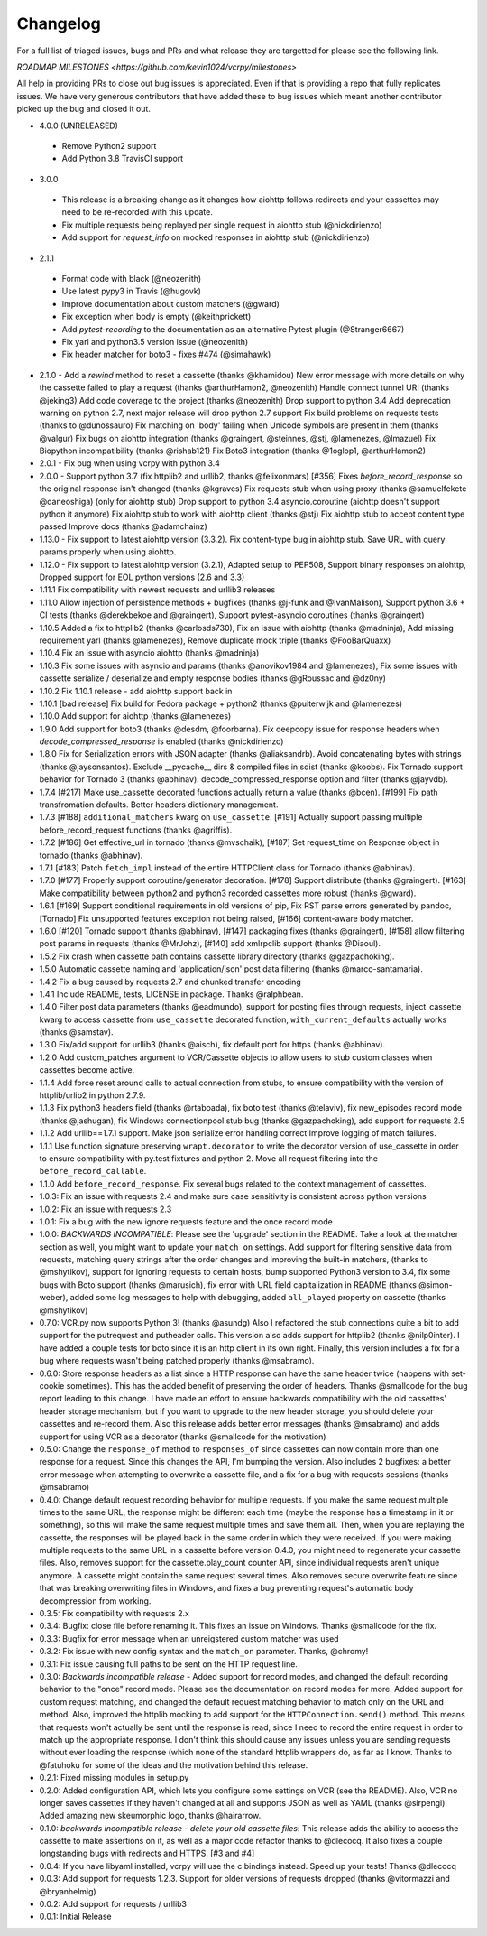 Changelog
---------

For a full list of triaged issues, bugs and PRs and what release they are targetted for please see the following link.

`ROADMAP MILESTONES <https://github.com/kevin1024/vcrpy/milestones>`

All help in providing PRs to close out bug issues is appreciated. Even if that is providing a repo that fully replicates issues. We have very generous contributors that have added these to bug issues which meant another contributor picked up the bug and closed it out.

-  4.0.0 (UNRELEASED)
  - Remove Python2 support
  - Add Python 3.8 TravisCI support
-  3.0.0
  - This release is a breaking change as it changes how aiohttp follows redirects and your cassettes may need to be re-recorded with this update.
  - Fix multiple requests being replayed per single request in aiohttp stub (@nickdirienzo)
  - Add support for `request_info` on mocked responses in aiohttp stub (@nickdirienzo)
-  2.1.1 
  - Format code with black (@neozenith)
  - Use latest pypy3 in Travis (@hugovk)
  - Improve documentation about custom matchers (@gward)
  - Fix exception when body is empty (@keithprickett)
  - Add `pytest-recording` to the documentation as an alternative Pytest plugin (@Stranger6667)
  - Fix yarl and python3.5 version issue (@neozenith)
  - Fix header matcher for boto3 - fixes #474 (@simahawk)
-  2.1.0 - Add a `rewind` method to reset a cassette (thanks @khamidou)
   New error message with more details on why the cassette failed to play a request (thanks @arthurHamon2, @neozenith)
   Handle connect tunnel URI (thanks @jeking3)
   Add code coverage to the project (thanks @neozenith)
   Drop support to python 3.4
   Add deprecation warning on python 2.7, next major release will drop python 2.7 support
   Fix build problems on requests tests (thanks to @dunossauro)
   Fix matching on 'body' failing when Unicode symbols are present in them (thanks @valgur)
   Fix bugs on aiohttp integration (thanks @graingert, @steinnes, @stj, @lamenezes, @lmazuel)
   Fix Biopython incompatibility (thanks @rishab121)
   Fix Boto3 integration (thanks @1oglop1, @arthurHamon2)
-  2.0.1 - Fix bug when using vcrpy with python 3.4
-  2.0.0 - Support python 3.7 (fix httplib2 and urllib2, thanks @felixonmars)
   [#356] Fixes `before_record_response` so the original response isn't changed (thanks @kgraves)
   Fix requests stub when using proxy (thanks @samuelfekete @daneoshiga)
   (only for aiohttp stub) Drop support to python 3.4 asyncio.coroutine (aiohttp doesn't support python it anymore)
   Fix aiohttp stub to work with aiohttp client (thanks @stj)
   Fix aiohttp stub to accept content type passed
   Improve docs (thanks @adamchainz)
-  1.13.0 - Fix support to latest aiohttp version (3.3.2). Fix content-type bug in aiohttp stub. Save URL with query params properly when using aiohttp.
-  1.12.0 - Fix support to latest aiohttp version (3.2.1), Adapted setup to PEP508, Support binary responses on aiohttp, Dropped support for EOL python versions (2.6 and 3.3)
-  1.11.1 Fix compatibility with newest requests and urllib3 releases
-  1.11.0 Allow injection of persistence methods + bugfixes (thanks @j-funk and @IvanMalison),
   Support python 3.6 + CI tests (thanks @derekbekoe and @graingert),
   Support pytest-asyncio coroutines (thanks @graingert)
-  1.10.5 Added a fix to httplib2 (thanks @carlosds730), Fix an issue with
   aiohttp (thanks @madninja), Add missing requirement yarl (thanks @lamenezes),
   Remove duplicate mock triple (thanks @FooBarQuaxx)
-  1.10.4 Fix an issue with asyncio aiohttp (thanks @madninja)
-  1.10.3 Fix some issues with asyncio and params (thanks @anovikov1984 and
   @lamenezes), Fix some issues with cassette serialize / deserialize and empty
   response bodies (thanks @gRoussac and @dz0ny)
-  1.10.2 Fix 1.10.1 release - add aiohttp support back in
-  1.10.1 [bad release] Fix build for Fedora package + python2 (thanks @puiterwijk and @lamenezes)
-  1.10.0 Add support for aiohttp (thanks @lamenezes)
-  1.9.0 Add support for boto3 (thanks @desdm, @foorbarna). Fix deepcopy issue
   for response headers when `decode_compressed_response` is enabled (thanks
   @nickdirienzo)
-  1.8.0 Fix for Serialization errors with JSON adapter (thanks
   @aliaksandrb). Avoid concatenating bytes with strings (thanks
   @jaysonsantos). Exclude __pycache__ dirs & compiled files in sdist
   (thanks @koobs). Fix Tornado support behavior for Tornado 3 (thanks
   @abhinav). decode_compressed_response option and filter (thanks
   @jayvdb).
-  1.7.4 [#217] Make use_cassette decorated functions actually return a
   value (thanks @bcen). [#199] Fix path transfromation defaults.
   Better headers dictionary management.
-  1.7.3 [#188] ``additional_matchers`` kwarg on ``use_cassette``.
   [#191] Actually support passing multiple before_record_request
   functions (thanks @agriffis).
-  1.7.2 [#186] Get effective_url in tornado (thanks @mvschaik), [#187]
   Set request_time on Response object in tornado (thanks @abhinav).
-  1.7.1 [#183] Patch ``fetch_impl`` instead of the entire HTTPClient
   class for Tornado (thanks @abhinav).
-  1.7.0 [#177] Properly support coroutine/generator decoration. [#178]
   Support distribute (thanks @graingert). [#163] Make compatibility
   between python2 and python3 recorded cassettes more robust (thanks
   @gward).
-  1.6.1 [#169] Support conditional requirements in old versions of
   pip, Fix RST parse errors generated by pandoc, [Tornado] Fix
   unsupported features exception not being raised, [#166]
   content-aware body matcher.
-  1.6.0 [#120] Tornado support (thanks @abhinav), [#147] packaging fixes
   (thanks @graingert), [#158] allow filtering post params in requests
   (thanks @MrJohz), [#140] add xmlrpclib support (thanks @Diaoul).
-  1.5.2 Fix crash when cassette path contains cassette library
   directory (thanks @gazpachoking).
-  1.5.0 Automatic cassette naming and 'application/json' post data
   filtering (thanks @marco-santamaria).
-  1.4.2 Fix a bug caused by requests 2.7 and chunked transfer encoding
-  1.4.1 Include README, tests, LICENSE in package. Thanks @ralphbean.
-  1.4.0 Filter post data parameters (thanks @eadmundo), support for
   posting files through requests, inject\_cassette kwarg to access
   cassette from ``use_cassette`` decorated function,
   ``with_current_defaults`` actually works (thanks @samstav).
-  1.3.0 Fix/add support for urllib3 (thanks @aisch), fix default port
   for https (thanks @abhinav).
-  1.2.0 Add custom\_patches argument to VCR/Cassette objects to allow
   users to stub custom classes when cassettes become active.
-  1.1.4 Add force reset around calls to actual connection from stubs,
   to ensure compatibility with the version of httplib/urlib2 in python
   2.7.9.
-  1.1.3 Fix python3 headers field (thanks @rtaboada), fix boto test
   (thanks @telaviv), fix new\_episodes record mode (thanks @jashugan),
   fix Windows connectionpool stub bug (thanks @gazpachoking), add
   support for requests 2.5
-  1.1.2 Add urllib==1.7.1 support. Make json serialize error handling
   correct Improve logging of match failures.
-  1.1.1 Use function signature preserving ``wrapt.decorator`` to write
   the decorator version of use\_cassette in order to ensure
   compatibility with py.test fixtures and python 2. Move all request
   filtering into the ``before_record_callable``.
-  1.1.0 Add ``before_record_response``. Fix several bugs related to the
   context management of cassettes.
-  1.0.3: Fix an issue with requests 2.4 and make sure case sensitivity
   is consistent across python versions
-  1.0.2: Fix an issue with requests 2.3
-  1.0.1: Fix a bug with the new ignore requests feature and the once
   record mode
-  1.0.0: *BACKWARDS INCOMPATIBLE*: Please see the 'upgrade' section in
   the README. Take a look at the matcher section as well, you might
   want to update your ``match_on`` settings. Add support for filtering
   sensitive data from requests, matching query strings after the order
   changes and improving the built-in matchers, (thanks to @mshytikov),
   support for ignoring requests to certain hosts, bump supported
   Python3 version to 3.4, fix some bugs with Boto support (thanks
   @marusich), fix error with URL field capitalization in README (thanks
   @simon-weber), added some log messages to help with debugging, added
   ``all_played`` property on cassette (thanks @mshytikov)
-  0.7.0: VCR.py now supports Python 3! (thanks @asundg) Also I
   refactored the stub connections quite a bit to add support for the
   putrequest and putheader calls. This version also adds support for
   httplib2 (thanks @nilp0inter). I have added a couple tests for boto
   since it is an http client in its own right. Finally, this version
   includes a fix for a bug where requests wasn't being patched properly
   (thanks @msabramo).
-  0.6.0: Store response headers as a list since a HTTP response can
   have the same header twice (happens with set-cookie sometimes). This
   has the added benefit of preserving the order of headers. Thanks
   @smallcode for the bug report leading to this change. I have made an
   effort to ensure backwards compatibility with the old cassettes'
   header storage mechanism, but if you want to upgrade to the new
   header storage, you should delete your cassettes and re-record them.
   Also this release adds better error messages (thanks @msabramo) and
   adds support for using VCR as a decorator (thanks @smallcode for the
   motivation)
-  0.5.0: Change the ``response_of`` method to ``responses_of`` since
   cassettes can now contain more than one response for a request. Since
   this changes the API, I'm bumping the version. Also includes 2
   bugfixes: a better error message when attempting to overwrite a
   cassette file, and a fix for a bug with requests sessions (thanks
   @msabramo)
-  0.4.0: Change default request recording behavior for multiple
   requests. If you make the same request multiple times to the same
   URL, the response might be different each time (maybe the response
   has a timestamp in it or something), so this will make the same
   request multiple times and save them all. Then, when you are
   replaying the cassette, the responses will be played back in the same
   order in which they were received. If you were making multiple
   requests to the same URL in a cassette before version 0.4.0, you
   might need to regenerate your cassette files. Also, removes support
   for the cassette.play\_count counter API, since individual requests
   aren't unique anymore. A cassette might contain the same request
   several times. Also removes secure overwrite feature since that was
   breaking overwriting files in Windows, and fixes a bug preventing
   request's automatic body decompression from working.
-  0.3.5: Fix compatibility with requests 2.x
-  0.3.4: Bugfix: close file before renaming it. This fixes an issue on
   Windows. Thanks @smallcode for the fix.
-  0.3.3: Bugfix for error message when an unreigstered custom matcher
   was used
-  0.3.2: Fix issue with new config syntax and the ``match_on``
   parameter. Thanks, @chromy!
-  0.3.1: Fix issue causing full paths to be sent on the HTTP request
   line.
-  0.3.0: *Backwards incompatible release* - Added support for record
   modes, and changed the default recording behavior to the "once"
   record mode. Please see the documentation on record modes for more.
   Added support for custom request matching, and changed the default
   request matching behavior to match only on the URL and method. Also,
   improved the httplib mocking to add support for the
   ``HTTPConnection.send()`` method. This means that requests won't
   actually be sent until the response is read, since I need to record
   the entire request in order to match up the appropriate response. I
   don't think this should cause any issues unless you are sending
   requests without ever loading the response (which none of the
   standard httplib wrappers do, as far as I know. Thanks to @fatuhoku
   for some of the ideas and the motivation behind this release.
-  0.2.1: Fixed missing modules in setup.py
-  0.2.0: Added configuration API, which lets you configure some
   settings on VCR (see the README). Also, VCR no longer saves cassettes
   if they haven't changed at all and supports JSON as well as YAML
   (thanks @sirpengi). Added amazing new skeumorphic logo, thanks
   @hairarrow.
-  0.1.0: *backwards incompatible release - delete your old cassette
   files*: This release adds the ability to access the cassette to make
   assertions on it, as well as a major code refactor thanks to
   @dlecocq. It also fixes a couple longstanding bugs with redirects and
   HTTPS. [#3 and #4]
-  0.0.4: If you have libyaml installed, vcrpy will use the c bindings
   instead. Speed up your tests! Thanks @dlecocq
-  0.0.3: Add support for requests 1.2.3. Support for older versions of
   requests dropped (thanks @vitormazzi and @bryanhelmig)
-  0.0.2: Add support for requests / urllib3
-  0.0.1: Initial Release
